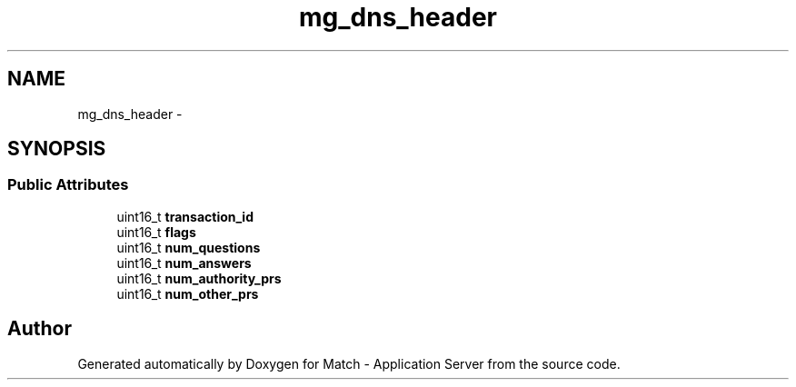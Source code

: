 .TH "mg_dns_header" 3 "Fri May 27 2016" "Match - Application Server" \" -*- nroff -*-
.ad l
.nh
.SH NAME
mg_dns_header \- 
.SH SYNOPSIS
.br
.PP
.SS "Public Attributes"

.in +1c
.ti -1c
.RI "uint16_t \fBtransaction_id\fP"
.br
.ti -1c
.RI "uint16_t \fBflags\fP"
.br
.ti -1c
.RI "uint16_t \fBnum_questions\fP"
.br
.ti -1c
.RI "uint16_t \fBnum_answers\fP"
.br
.ti -1c
.RI "uint16_t \fBnum_authority_prs\fP"
.br
.ti -1c
.RI "uint16_t \fBnum_other_prs\fP"
.br
.in -1c

.SH "Author"
.PP 
Generated automatically by Doxygen for Match - Application Server from the source code\&.
